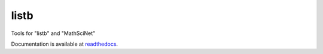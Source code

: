 listb
===============
Tools for "listb" and "MathSciNet"

Documentation is available at readthedocs_.

.. _readthedocs: http://listb.readthedocs.io/en/latest/.
